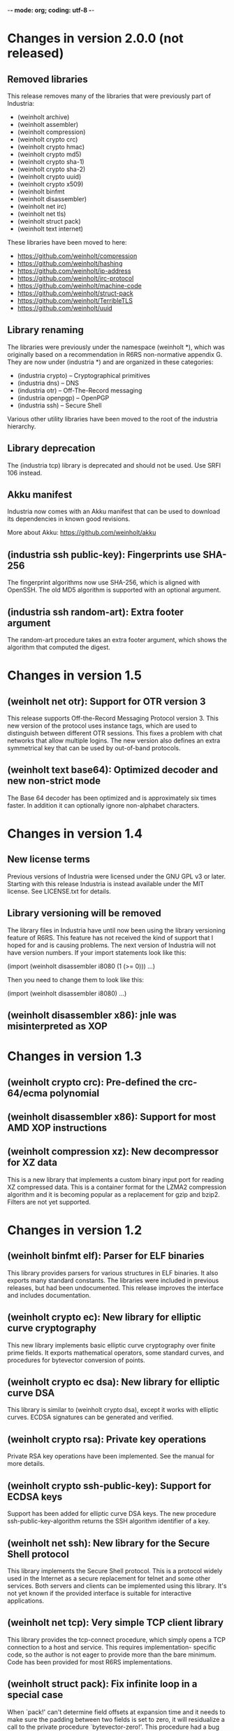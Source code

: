 -*- mode: org; coding: utf-8 -*-

* Changes in version 2.0.0 (not released)

** Removed libraries

This release removes many of the libraries that were previously part
of Industria:

 - (weinholt archive)
 - (weinholt assembler)
 - (weinholt compression)
 - (weinholt crypto crc)
 - (weinholt crypto hmac)
 - (weinholt crypto md5)
 - (weinholt crypto sha-1)
 - (weinholt crypto sha-2)
 - (weinholt crypto uuid)
 - (weinholt crypto x509)
 - (weinholt binfmt
 - (weinholt disassembler)
 - (weinholt net irc)
 - (weinholt net tls)
 - (weinholt struct pack)
 - (weinholt text internet)

These libraries have been moved to here:

 - https://github.com/weinholt/compression
 - https://github.com/weinholt/hashing
 - https://github.com/weinholt/ip-address
 - https://github.com/weinholt/irc-protocol
 - https://github.com/weinholt/machine-code
 - https://github.com/weinholt/struct-pack
 - https://github.com/weinholt/TerribleTLS
 - https://github.com/weinholt/uuid

** Library renaming

The libraries were previously under the namespace (weinholt *), which
was originally based on a recommendation in R6RS non-normative
appendix G. They are now under (industria *) and are organized in
these categories:

 - (industria crypto) -- Cryptographical primitives
 - (industria dns) -- DNS
 - (industria otr) -- Off-The-Record messaging
 - (industria openpgp) -- OpenPGP
 - (industria ssh) -- Secure Shell

Various other utility libraries have been moved to the root of the
industria hierarchy.

** Library deprecation

The (industria tcp) library is deprecated and should not be used. Use
SRFI 106 instead.

** Akku manifest

Industria now comes with an Akku manifest that can be used to download
its dependencies in known good revisions.

More about Akku: https://github.com/weinholt/akku

** (industria ssh public-key): Fingerprints use SHA-256

The fingerprint algorithms now use SHA-256, which is aligned with
OpenSSH. The old MD5 algorithm is supported with an optional argument.

** (industria ssh random-art): Extra footer argument

The random-art procedure takes an extra footer argument, which shows
the algorithm that computed the digest.

* Changes in version 1.5

** (weinholt net otr): Support for OTR version 3

This release supports Off-the-Record Messaging Protocol version 3.
This new version of the protocol uses instance tags, which are used to
distinguish between different OTR sessions. This fixes a problem with
chat networks that allow multiple logins. The new version also defines
an extra symmetrical key that can be used by out-of-band protocols.

** (weinholt text base64): Optimized decoder and new non-strict mode

The Base 64 decoder has been optimized and is approximately six times
faster. In addition it can optionally ignore non-alphabet characters.

* Changes in version 1.4

** New license terms

Previous versions of Industria were licensed under the GNU GPL v3 or
later. Starting with this release Industria is instead available under
the MIT license. See LICENSE.txt for details.

** Library versioning will be removed

The library files in Industria have until now been using the library
versioning feature of R6RS. This feature has not received the kind of
support that I hoped for and is causing problems. The next version of
Industria will not have version numbers. If your import statements
look like this:

  (import (weinholt disassembler i8080 (1 (>= 0)))
          ...)

Then you need to change them to look like this:

  (import (weinholt disassembler i8080)
          ...)

** (weinholt disassembler x86): jnle was misinterpreted as XOP

* Changes in version 1.3

** (weinholt crypto crc): Pre-defined the crc-64/ecma polynomial

** (weinholt disassembler x86): Support for most AMD XOP instructions

** (weinholt compression xz): New decompressor for XZ data

This is a new library that implements a custom binary input port for
reading XZ compressed data. This is a container format for the LZMA2
compression algorithm and it is becoming popular as a replacement for
gzip and bzip2. Filters are not yet supported.

* Changes in version 1.2

** (weinholt binfmt elf): Parser for ELF binaries

This library provides parsers for various structures in ELF binaries.
It also exports many standard constants. The libraries were included
in previous releases, but had been undocumented. This release improves
the interface and includes documentation.

** (weinholt crypto ec): New library for elliptic curve cryptography

This new library implements basic elliptic curve cryptography over
finite prime fields. It exports mathematical operators, some standard
curves, and procedures for bytevector conversion of points.

** (weinholt crypto ec dsa): New library for elliptic curve DSA

This library is similar to (weinholt crypto dsa), except it works with
elliptic curves. ECDSA signatures can be generated and verified.

** (weinholt crypto rsa): Private key operations

Private RSA key operations have been implemented. See the manual for
more details.

** (weinholt crypto ssh-public-key): Support for ECDSA keys

Support has been added for elliptic curve DSA keys. The new procedure
ssh-public-key-algorithm returns the SSH algorithm identifier of a
key.

** (weinholt net ssh): New library for the Secure Shell protocol

This library implements the Secure Shell protocol. This is a protocol
widely used in the Internet as a secure replacement for telnet and
some other services. Both servers and clients can be implemented using
this library. It's not yet known if the provided interface is suitable
for interactive applications.

** (weinholt net tcp): Very simple TCP client library

This library provides the tcp-connect procedure, which simply opens a
TCP connection to a host and service. This requires implementation-
specific code, so the author is not eager to provide more than the
bare minimum. Code has been provided for most R6RS implementations.

** (weinholt struct pack): Fix infinite loop in a special case

When `pack!' can't determine field offsets at expansion time and it
needs to make sure the padding between two fields is set to zero, it
will residualize a call to the private procedure `bytevector-zero!'.
This procedure had a bug that caused it to never terminate if the
start and end indices differed.

** (weinholt text internet): Internet address parsing and formatting

This new library provides procedures for converting between string and
bytevector representations of IPv4 and IPv6 addresses. The IPv6
address text representation is the one recommended by RFC 5952.

* Changes in version 1.1

** (weinholt bytevectors): Added bytevector=?/constant-time

The procedure bytevector=?/constant-time compares two bytevectors by
summing up their differences.

** (weinholt crypto blowfish): New procedures for CBC mode

The procedures blowfish-cbc-encrypt! and blowfish-cbc-decrypt! were
added.

** (weinholt crypto dh): New library for Diffie-Hellman key exchange

This code was previously spread out in different libraries. The
library exports make-dh-secret, expt-mod and a few MODP groups.

** (weinholt crypto dsa): Better secret numbers for signatures

The per-message secret number used by dsa-create-signature is now
generated more in accordance with FIPS 186-3 Appendix B.2.1.

** (weinholt crypto md5): Added md5-96 and equality predicates

Added md5-length, md5-96-copy-hash!, md5-hash=? and md5-96-hash=?. The
-96 procedures work with the leftmost 96 bits of a hash. The equality
predicate compares an md5 state with a bytevector in a manner intended
to not leak timing information about the comparison.

** (weinholt crypto openpgp): New exports

Added port-ascii-armormed? which checks if the data on a binary input
port looks like a binary OpenPGP packet or not. The procedure
get-openpgp-packet was added to the exports.

** (weinholt crypto sha-1): Added sha-1-96 and equality predicates

Same changes as the md5 library.

** (weinholt crypto sha-2): Equality predicates and HMAC bug fix

Same changes as the md5 library except that the -96 procedures are
-128 here. There are also bug fixes: the procedures hmac-sha-384 and
hmac-sha-512 were previously defined using an incorrect block size.
This change makes the output incompatible with previous versions, so
the major version was incremented to 1. Another bug fixed was that the
hmac procedures couldn't handle key lengths larger than the block
size.

** (weinholt disassembler i8080): New disassembler for Intel 8080

This is a new disassembler for Intel 8080/8085, which was the
predecessor of the Intel 8086.

** (weinholt disassembler x86): Limit get-instruction to 15 bytes

Instructions on the x86 can at most be 15 bytes long. Previously this
limit was not enforced by get-instruction. Overlong instructions now
raise &invalid-opcode as expected.
